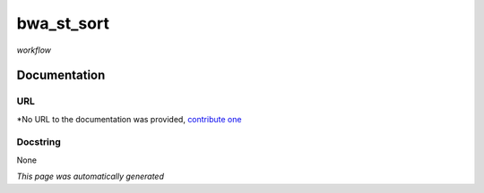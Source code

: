 
bwa_st_sort
===========
*workflow*

Documentation
-------------

URL
******
*No URL to the documentation was provided, `contribute one <github.com/illusional/>`_

Docstring
*********
None

*This page was automatically generated*

